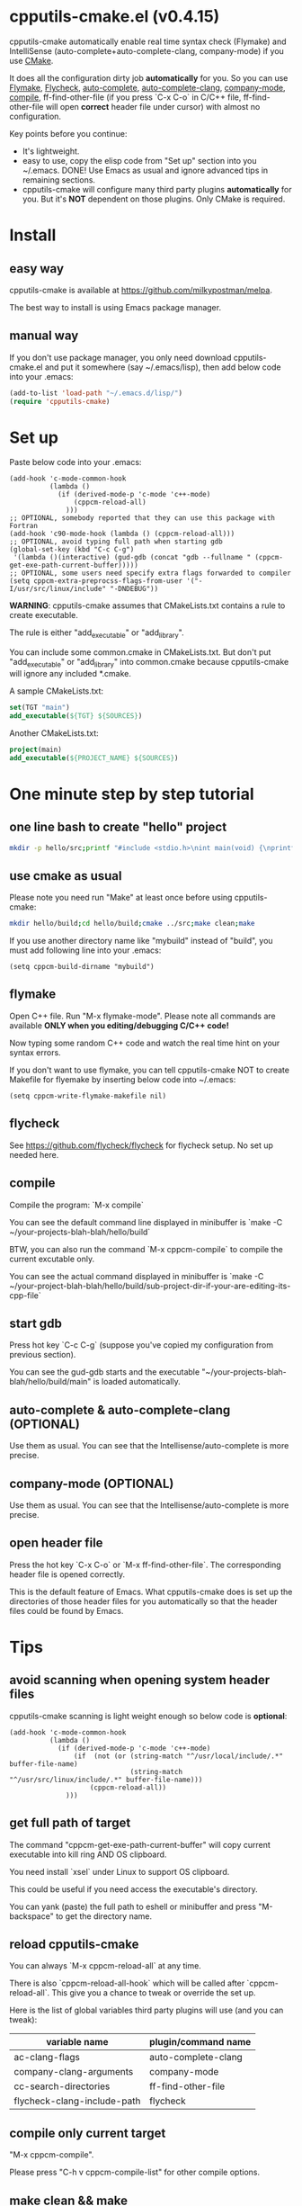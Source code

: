 * cpputils-cmake.el (v0.4.15)
cpputils-cmake automatically enable real time syntax check (Flymake) and IntelliSense (auto-complete+auto-complete-clang, company-mode) if you use [[http://www.cmake.org][CMake]].

It does all the configuration dirty job *automatically* for you. So you can use [[http://flymake.sourceforge.net/][Flymake]], [[https://github.com/flycheck/flycheck][Flycheck]], [[http://cx4a.org/software/auto-complete/][auto-complete]], [[https://github.com/brianjcj/auto-complete-clang][auto-complete-clang]], [[https://github.com/company-mode/company-mode][company-mode]], [[http://www.emacswiki.org/emacs/CompileCommand][compile]], ff-find-other-file (if you press `C-x C-o` in C/C++ file, ff-find-other-file will open *correct* header file under cursor) with almost no configuration.

Key points before you continue:
- It's lightweight.
- easy to use, copy the elisp code from "Set up" section into you ~/.emacs. DONE! Use Emacs as usual and ignore advanced tips in remaining sections.
- cpputils-cmake will configure many third party plugins *automatically* for you. But it's *NOT* dependent on those plugins. Only CMake is required.

* Install
** easy way
cpputils-cmake is available at [[https://github.com/milkypostman/melpa]].

The best way to install is using Emacs package manager.

** manual way
If you don't use package manager, you only need download cpputils-cmake.el and put it somewhere (say ~/.emacs/lisp), then add below code into your .emacs:
#+BEGIN_SRC lisp
(add-to-list 'load-path "~/.emacs.d/lisp/")
(require 'cpputils-cmake)
#+END_SRC

* Set up
Paste below code into your .emacs:
#+BEGIN_SRC elisp
(add-hook 'c-mode-common-hook
          (lambda ()
            (if (derived-mode-p 'c-mode 'c++-mode)
                (cppcm-reload-all)
              )))
;; OPTIONAL, somebody reported that they can use this package with Fortran
(add-hook 'c90-mode-hook (lambda () (cppcm-reload-all)))
;; OPTIONAL, avoid typing full path when starting gdb
(global-set-key (kbd "C-c C-g")
 '(lambda ()(interactive) (gud-gdb (concat "gdb --fullname " (cppcm-get-exe-path-current-buffer)))))
;; OPTIONAL, some users need specify extra flags forwarded to compiler
(setq cppcm-extra-preprocss-flags-from-user '("-I/usr/src/linux/include" "-DNDEBUG"))
#+END_SRC

*WARNING*:
cpputils-cmake assumes that CMakeLists.txt contains a rule to create executable.

The rule is either "add_executable" or "add_library".

You can include some common.cmake in CMakeLists.txt. But don't put "add_executable" or "add_library" into common.cmake because cpputils-cmake will ignore any included *.cmake.

A sample CMakeLists.txt:
#+BEGIN_SRC cmake
set(TGT "main")
add_executable(${TGT} ${SOURCES})
#+END_SRC

Another CMakeLists.txt:
#+BEGIN_SRC cmake
project(main)
add_executable(${PROJECT_NAME} ${SOURCES})
#+END_SRC

* One minute step by step tutorial
** one line bash to create "hello" project
#+BEGIN_SRC sh
mkdir -p hello/src;printf "#include <stdio.h>\nint main(void) {\nprintf(\"hello world\");\nreturn 0;\n}" > hello/src/main.cpp;printf "cmake_minimum_required(VERSION 2.6)\nadd_executable(main main.cpp)" > hello/src/CMakeLists.txt
#+END_SRC

** use cmake as usual
Please note you need run "Make" at least once before using cpputils-cmake:
#+BEGIN_SRC sh
mkdir hello/build;cd hello/build;cmake ../src;make clean;make
#+END_SRC

If you use another directory name like "mybuild" instead of "build", you must add following line into your .emacs:
#+BEGIN_SRC elisp
(setq cppcm-build-dirname "mybuild")
#+END_SRC

** flymake
Open C++ file. Run "M-x flymake-mode". Please note all commands are available *ONLY when you editing/debugging C/C++ code!*

Now typing some random C++ code and watch the real time hint on your syntax errors.

If you don't want to use flymake, you can tell cpputils-cmake NOT to create Makefile for flyemake by inserting below code into ~/.emacs:
#+BEGIN_SRC elisp
(setq cppcm-write-flymake-makefile nil)
#+END_SRC
** flycheck
See [[https://github.com/flycheck/flycheck]] for flycheck setup. No set up needed here.
** compile
Compile the program: `M-x compile`

You can see the default command line displayed in minibuffer is `make -C ~/your-projects-blah-blah/hello/build`

BTW, you can also run the command `M-x cppcm-compile` to compile the current excutable only.

You can see the actual command displayed in minibuffer is `make -C ~/your-project-blah-blah/hello/build/sub-project-dir-if-your-are-editing-its-cpp-file`
** start gdb
Press hot key `C-c C-g` (suppose you've copied my configuration from previous section).

You can see the gud-gdb starts and the executable "~/your-projects-blah-blah/hello/build/main" is loaded automatically.

** auto-complete & auto-complete-clang (OPTIONAL)
Use them as usual. You can see that the Intellisense/auto-complete is more precise.

** company-mode (OPTIONAL)
Use them as usual. You can see that the Intellisense/auto-complete is more precise.

** open header file
Press the hot key `C-x C-o` or `M-x ff-find-other-file`. The corresponding header file is opened correctly.

This is the default feature of Emacs. What cpputils-cmake does is set up the directories of those header files for you automatically so that the header files could be found by Emacs.

* Tips
** avoid scanning when opening system header files
cpputils-cmake scanning is light weight enough so below code is *optional*:
#+BEGIN_SRC elisp
(add-hook 'c-mode-common-hook
          (lambda ()
            (if (derived-mode-p 'c-mode 'c++-mode)
                (if  (not (or (string-match "^/usr/local/include/.*" buffer-file-name)
                              (string-match "^/usr/src/linux/include/.*" buffer-file-name)))
                    (cppcm-reload-all))
              )))
#+END_SRC
** get full path of target
The command "cppcm-get-exe-path-current-buffer" will copy current executable into kill ring AND OS clipboard.

You need install `xsel` under Linux to support OS clipboard.

This could be useful if you need access the executable's directory.

You can yank (paste) the full path to eshell or minibuffer and press "M-backspace" to get the directory name.

** reload cpputils-cmake
You can always `M-x cppcm-reload-all` at any time.

There is also `cppcm-reload-all-hook` which will be called after `cppcm-reload-all`. This give you a chance to tweak or override the set up.

Here is the list of global variables third party plugins will use (and you can tweak):
| variable name               | plugin/command name |
|-----------------------------+---------------------|
| ac-clang-flags              | auto-complete-clang |
| company-clang-arguments     | company-mode        |
| cc-search-directories       | ff-find-other-file  |
| flycheck-clang-include-path | flycheck            |

** compile only current target
"M-x cppcm-compile".

Please press "C-h v cppcm-compile-list" for other compile options.

** make clean && make
"M-x cppcm-recompile"

* Credits
- [[https://github.com/dojeda][David Ojeda (AKA dojeda)]] developed the algorithm to locate the top level project.
- [[https://github.com/erreina][Ernesto Rodriguez Reina (AKA erreina)]] added the command "cppcm-recompile".
- [[http://chachi.github.io/][Jack Morrison (AKA chachi)]] added support for [[https://github.com/flycheck/flycheck][Flycheck]]
* Bug Report
Check [[https://github.com/redguardtoo/cpputils-cmake]].

Here is the steps to send bug report:
- open cpp file in your real project
- `M-x eval-expression`
- paste (setq cppcm-debug t) into mini-buffer and press ENTER
- `M-x cppcm-reload-all` and send me the output in Message buffer
- `C-h v cppcm-hash` and send me the output
- `M-x cppcm-version` and send the output

Besides, I still need general environment information like Emacs version and OS version.
* License
Copyright (C) 2012 Chen Bin

Author: Chen Bin <chenbin DOT sh AT gmail DOT com> Keywords: flymake IntelliSense cmake

This program is free software; you can redistribute it and/or modify it under the terms of the GNU General Public License as published by the Free Software Foundation, either version 3 of the License, or (at your option) any later version.

This program is distributed in the hope that it will be useful, but WITHOUT ANY WARRANTY; without even the implied warranty of MERCHANTABILITY or FITNESS FOR A PARTICULAR PURPOSE. See the GNU General Public License for more details.

You should have received a copy of the GNU General Public License along with this program. If not, see [[http://www.gnu.org/licenses/]].
